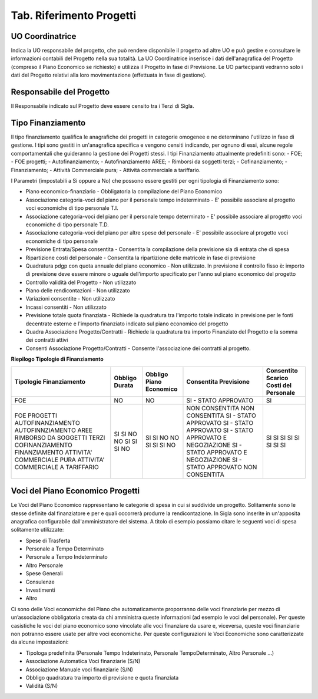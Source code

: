 ============================
Tab. Riferimento Progetti
============================

.. _uo-coordinatrice:

UO Coordinatrice
================

Indica la UO responsabile del progetto, che può rendere disponibile il progetto ad altre UO e può gestire e consultare le informazioni contabili del Progetto nella sua totalità. La UO Coordinatrice inserisce i dati dell'anagrafica del Progetto (compreso il Piano Economico se richiesto) e utilizza il Progetto in fase di Previsione.
Le UO partecipanti vedranno solo i dati del Progetto relativi alla loro movimentazione (effettuata in fase di gestione).

.. _responsabile-progetto:

Responsabile del Progetto
=========================

Il Responsabile indicato sul Progetto deve essere censito tra i Terzi di Sigla.

.. _tipo-finanziamento:

Tipo Finanziamento
==================

Il tipo finanziamento qualifica le anagrafiche dei progetti in categorie omogenee e ne determinano l'utilizzo in fase di gestione. I tipi sono gestiti in un'anagrafica specifica e vengono censiti indicando, per ognuno di essi, alcune regole comportamentali che guideranno la gestione dei Progetti stessi.
I tipi Finanziamento attualmente predefiniti sono:
-	FOE;
-	FOE progetti;
-	Autofinanziamento;
-	Autofinanziamento AREE;
-	Rimborsi da soggetti terzi;
-	Cofinanziamento;
-	Finanziamento;
-	Attività Commerciale pura;
-	Attività commerciale a tariffario.

I Parametri (impostabili a Si oppure a No) che possono essere gestiti per ogni tipologia di Finanziamento sono:

- Piano economico-finanziario - Obbligatoria la compilazione del Piano Economico
- Associazione categoria-voci del piano per il personale tempo indeterminato - E' possibile associare al progetto voci economiche di tipo personale T.I.	
- Associazione categoria-voci del piano per il personale tempo determinato - E' possibile associare al progetto voci economiche di tipo personale T.D.	
- Associazione categoria-voci del piano per altre spese del personale - E' possibile associare al progetto voci economiche di tipo personale	
- Previsione Entrata/Spesa consentita - Consentita la compilazione della previsione sia di entrata che di spesa
- Ripartizione costi del personale 	- Consentita la ripartizione delle matricole in fase di previsione
- Quadratura pdgp con quota annuale del piano economico - Non utilizzato. In previsione il controllo fisso è: importo di previsione deve essere minore o uguale dell'importo specificato per l'anno sul piano economico del progetto
- Controllo validità del Progetto - Non utilizzato	
- Piano delle rendicontazioni 	- Non utilizzato	
- Variazioni consentite 	- Non utilizzato	
- Incassi consentiti 	- Non utilizzato	
- Previsione totale quota finanziata - Richiede la quadratura tra l'importo totale indicato in previsione per le fonti decentrate esterne e l'importo finanziato indicato sul piano economico del progetto 
- Quadra Associazione Progetto/Contratti 	- Richiede la quadratura tra importo Finanziato del Progetto e la somma dei contratti attivi	
- Consenti Associazione Progetto/Contratti - Consente l'associazione dei contratti al progetto.

**Riepilogo Tipologie di Finanziamento**

+-----------------------------------+---------+----------------+--------------------------------------+--------------------+
| Tipologie                         | Obbligo | Obbligo        | Consentita                           | Consentito Scarico |
| Finanziamento                     | Durata  | Piano Economico| Previsione                           | Costi del Personale|
+===================================+=========+================+======================================+====================+
| FOE                               | NO      | NO             |  SI - STATO APPROVATO                | SI                 |
+-----------------------------------+---------+----------------+--------------------------------------+--------------------+
| FOE PROGETTI                      | SI      | SI             |  NON CONSENTITA                      | SI                 |
| AUTOFINANZIAMENTO                 | SI      | SI             |  NON CONSENTITA                      | SI                 |
| AUTOFINNZIAMENTO AREE             | NO      | NO             |  SI - STATO APPROVATO                | SI                 |
| RIMBORSO DA SOGGETTI TERZI        | NO      | NO             |  SI - STATO APPROVATO                | SI                 |
| COFINANZIAMENTO                   | SI      | SI             |  SI - STATO APPROVATO E NEGOZIAZIONE | SI                 |
| FINANZIAMENTO                     | SI      | SI             |  SI - STATO APPROVATO E NEGOZIAZIONE | SI                 |
| ATTIVITA' COMMERCIALE PURA        | SI      | SI             |  SI - STATO APPROVATO                | SI                 |
| ATTIVITA' COMMERCIALE A TARIFFARIO| NO      | NO             |  NON CONSENTITA                      | SI                 |
+-----------------------------------+---------+----------------+--------------------------------------+--------------------+


.. _voce-del-piano-economico:

Voci del Piano Economico Progetti
=================================
Le Voci del Piano Economico rappresentano le categorie di spesa in cui si suddivide un progetto. Solitamente sono le stesse definite dal finanziatore e per e quali occorrerà produrre la rendicontazione. In Sigla sono inserite in un'apposita anagrafica configurabile dall'amministratore del sistema. A titolo di esempio possiamo citare le seguenti voci di spesa solitamente utilizzate:

- Spese di Trasferta
- Personale a Tempo Determinato
- Personale a Tempo Indeterminato
- Altro Personale
- Spese Generali
- Consulenze
- Investimenti
- Altro

Ci sono delle Voci economiche del Piano che automaticamente proporranno delle voci finanziarie per mezzo di un’associazione obbligatoria creata da chi amministra queste informazioni (ad esempio le voci del personale). Per queste casistiche le voci del piano economico  sono vincolate alle voci finanziare da usare e, viceversa, queste voci finanziarie non potranno essere usate per altre voci economiche. 
Per queste configurazioni le Voci Economiche sono caratterizzate da alcune impostazioni:

- Tipologa predefinita (Personale Tempo Indeterinato, Personale TempoDeterminato, Altro Personale ...)
- Associazione Automatica Voci finanziarie (S/N)
- Associazione Manuale voci finanziarie (S/N)
- Obbligo quadratura tra importo di previsione e quota finanziata
- Validità (S/N)


